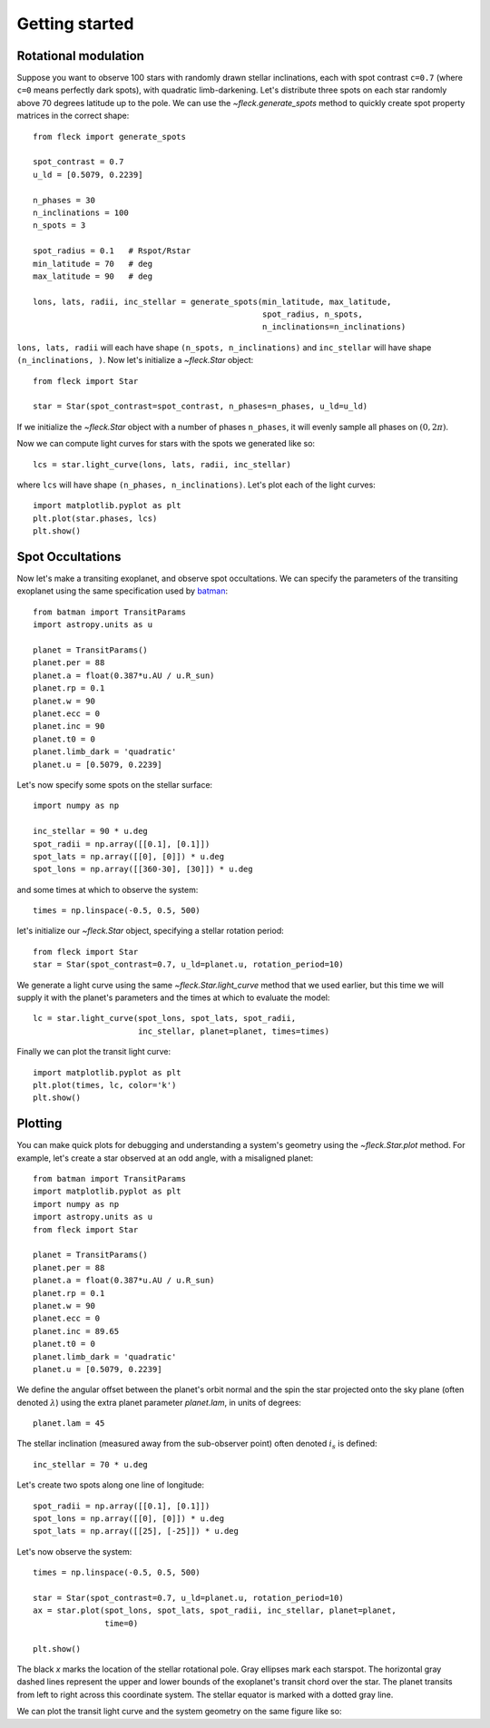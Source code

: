 ***************
Getting started
***************

Rotational modulation
---------------------

Suppose you want to observe 100 stars with randomly drawn stellar inclinations,
each with spot contrast ``c=0.7`` (where ``c=0`` means perfectly dark spots),
with quadratic limb-darkening. Let's distribute three spots on each star
randomly above 70 degrees latitude up to the pole. We can use the
`~fleck.generate_spots` method to quickly create spot property matrices in the
correct shape::

    from fleck import generate_spots

    spot_contrast = 0.7
    u_ld = [0.5079, 0.2239]

    n_phases = 30
    n_inclinations = 100
    n_spots = 3

    spot_radius = 0.1   # Rspot/Rstar
    min_latitude = 70   # deg
    max_latitude = 90   # deg

    lons, lats, radii, inc_stellar = generate_spots(min_latitude, max_latitude,
                                                    spot_radius, n_spots,
                                                    n_inclinations=n_inclinations)

``lons, lats, radii`` will each have shape ``(n_spots, n_inclinations)`` and
``inc_stellar`` will have shape ``(n_inclinations, )``. Now let's initialize
a `~fleck.Star` object::

    from fleck import Star

    star = Star(spot_contrast=spot_contrast, n_phases=n_phases, u_ld=u_ld)

If we initialize the `~fleck.Star` object with a number of phases ``n_phases``,
it will evenly sample all phases on :math:`(0, 2\pi)`.

Now we can compute light curves for stars with the spots we generated like so::

    lcs = star.light_curve(lons, lats, radii, inc_stellar)

where ``lcs`` will have shape ``(n_phases, n_inclinations)``. Let's plot each of
the light curves::

    import matplotlib.pyplot as plt
    plt.plot(star.phases, lcs)
    plt.show()

.. plot::

    import matplotlib.pyplot as plt
    from fleck import generate_spots, Star

    spot_contrast = 0.7
    u_ld = [0.5079, 0.2239]

    n_phases = 30
    n_inclinations = 100
    n_spots = 3

    spot_radius = 0.1   # Rspot/Rstar
    min_latitude = 70   # deg
    max_latitude = 90   # deg

    lons, lats, radii, inc_stellar = generate_spots(min_latitude, max_latitude,
                                                    spot_radius, n_spots,
                                                    n_inclinations=n_inclinations)

    star = Star(spot_contrast=spot_contrast, n_phases=n_phases, u_ld=u_ld)

    lcs = star.light_curve(lons, lats, radii, inc_stellar)
    plt.plot(star.phases, lcs, alpha=0.1, color='k')
    plt.xlabel('Phases')
    plt.ylabel('Flux')
    plt.show()

Spot Occultations
-----------------

Now let's make a transiting exoplanet, and observe spot occultations. We can
specify the parameters of the transiting exoplanet using the same specification
used by `batman <https://github.com/lkreidberg/batman>`_::

    from batman import TransitParams
    import astropy.units as u

    planet = TransitParams()
    planet.per = 88
    planet.a = float(0.387*u.AU / u.R_sun)
    planet.rp = 0.1
    planet.w = 90
    planet.ecc = 0
    planet.inc = 90
    planet.t0 = 0
    planet.limb_dark = 'quadratic'
    planet.u = [0.5079, 0.2239]

Let's now specify some spots on the stellar surface::

    import numpy as np

    inc_stellar = 90 * u.deg
    spot_radii = np.array([[0.1], [0.1]])
    spot_lats = np.array([[0], [0]]) * u.deg
    spot_lons = np.array([[360-30], [30]]) * u.deg

and some times at which to observe the system::

    times = np.linspace(-0.5, 0.5, 500)

let's initialize our `~fleck.Star` object, specifying a stellar rotation
period::

    from fleck import Star
    star = Star(spot_contrast=0.7, u_ld=planet.u, rotation_period=10)

We generate a light curve using the same `~fleck.Star.light_curve` method that
we used earlier, but this time we will supply it with the planet's parameters
and the times at which to evaluate the model::

    lc = star.light_curve(spot_lons, spot_lats, spot_radii,
                          inc_stellar, planet=planet, times=times)

Finally we can plot the transit light curve::

    import matplotlib.pyplot as plt
    plt.plot(times, lc, color='k')
    plt.show()

.. plot::

    from batman import TransitParams
    import matplotlib.pyplot as plt
    import numpy as np
    import astropy.units as u
    from fleck import Star

    planet = TransitParams()
    planet.per = 88
    planet.a = float(0.387*u.AU / u.R_sun)
    planet.rp = 0.1
    planet.w = 90
    planet.ecc = 0
    planet.inc = 90
    planet.t0 = 0
    planet.limb_dark = 'quadratic'
    planet.u = [0.5079, 0.2239]

    inc_stellar = 90 * u.deg
    spot_radii = np.array([[0.1], [0.1]])
    spot_lats = np.array([[0], [0]]) * u.deg
    spot_lons = np.array([[360-30], [30]]) * u.deg
    times = np.linspace(-0.5, 0.5, 500)

    star = Star(spot_contrast=0.7, u_ld=planet.u, rotation_period=10)
    lc = star.light_curve(spot_lons, spot_lats, spot_radii,
                          inc_stellar, planet=planet, times=times)

    plt.plot(times, lc, color='k')
    plt.xlabel('Time [d]')
    plt.ylabel('Flux')
    plt.show()


Plotting
--------

You can make quick plots for debugging and understanding a system's geometry
using the `~fleck.Star.plot` method. For example, let's create a star observed
at an odd angle, with a misaligned planet::

    from batman import TransitParams
    import matplotlib.pyplot as plt
    import numpy as np
    import astropy.units as u
    from fleck import Star

    planet = TransitParams()
    planet.per = 88
    planet.a = float(0.387*u.AU / u.R_sun)
    planet.rp = 0.1
    planet.w = 90
    planet.ecc = 0
    planet.inc = 89.65
    planet.t0 = 0
    planet.limb_dark = 'quadratic'
    planet.u = [0.5079, 0.2239]

We define the angular offset between the planet's orbit normal and the spin the
star projected onto the sky plane (often denoted :math:`\lambda`) using the
extra planet parameter `planet.lam`, in units of degrees::

    planet.lam = 45


The stellar inclination (measured away from the sub-observer point) often
denoted :math:`i_s` is defined::

    inc_stellar = 70 * u.deg

Let's create two spots along one line of longitude::

    spot_radii = np.array([[0.1], [0.1]])
    spot_lons = np.array([[0], [0]]) * u.deg
    spot_lats = np.array([[25], [-25]]) * u.deg

Let's now observe the system::

    times = np.linspace(-0.5, 0.5, 500)

    star = Star(spot_contrast=0.7, u_ld=planet.u, rotation_period=10)
    ax = star.plot(spot_lons, spot_lats, spot_radii, inc_stellar, planet=planet,
                   time=0)

    plt.show()


.. plot::

    from batman import TransitParams
    import matplotlib.pyplot as plt
    import numpy as np
    import astropy.units as u
    from fleck import Star

    planet = TransitParams()
    planet.per = 88
    planet.a = float(0.387*u.AU / u.R_sun)
    planet.rp = 0.1
    planet.w = 90
    planet.ecc = 0
    planet.inc = 89.65
    planet.t0 = 0
    planet.limb_dark = 'quadratic'
    planet.u = [0.5079, 0.2239]

    planet.lam = 45

    inc_stellar = 70 * u.deg

    spot_radii = np.array([[0.1], [0.1]])
    spot_lons = np.array([[0], [0]]) * u.deg
    spot_lats = np.array([[25], [-25]]) * u.deg

    star = Star(spot_contrast=0.7, u_ld=planet.u, rotation_period=10)
    ax = star.plot(spot_lons, spot_lats, spot_radii, inc_stellar, planet=planet,
                   time=0)

    plt.show()

The black `x` marks the location of the stellar rotational pole. Gray ellipses
mark each starspot. The horizontal gray dashed lines represent the upper and
lower bounds of the exoplanet's transit chord over the star. The planet transits
from left to right across this coordinate system. The stellar equator is marked
with a dotted gray line.

We can plot the transit light curve and the system geometry on the same figure
like so:

.. plot::

    from batman import TransitParams
    import matplotlib.pyplot as plt
    import numpy as np
    import astropy.units as u
    from fleck import Star

    planet = TransitParams()
    planet.per = 88
    planet.a = float(0.387*u.AU / u.R_sun)
    planet.rp = 0.1
    planet.w = 90
    planet.ecc = 0
    planet.inc = 89.65
    planet.t0 = 0
    planet.limb_dark = 'quadratic'
    planet.u = [0.5079, 0.2239]

    planet.lam = 45

    inc_stellar = 70 * u.deg

    spot_radii = np.array([[0.1], [0.1]])
    spot_lons = np.array([[0], [0]]) * u.deg
    spot_lats = np.array([[25], [-25]]) * u.deg

    times = np.linspace(-0.5, 0.5, 500)

    fig, ax = plt.subplots(1, 2, figsize=(8, 2.5))
    star = Star(spot_contrast=0.7, u_ld=planet.u, rotation_period=10)
    star.plot(spot_lons, spot_lats, spot_radii, inc_stellar, planet=planet,
              time=0, ax=ax[0])
    ax[0].set(xlabel="$\hat{X}$", ylabel="$\hat{Y}$")
    lc = star.light_curve(spot_lons, spot_lats, spot_radii,
                          inc_stellar, planet=planet, times=times)
    ax[1].plot(times, lc, color='k')
    ax[1].set(xlabel="Time [d]", ylabel="Flux")
    fig.tight_layout()
    plt.show()
